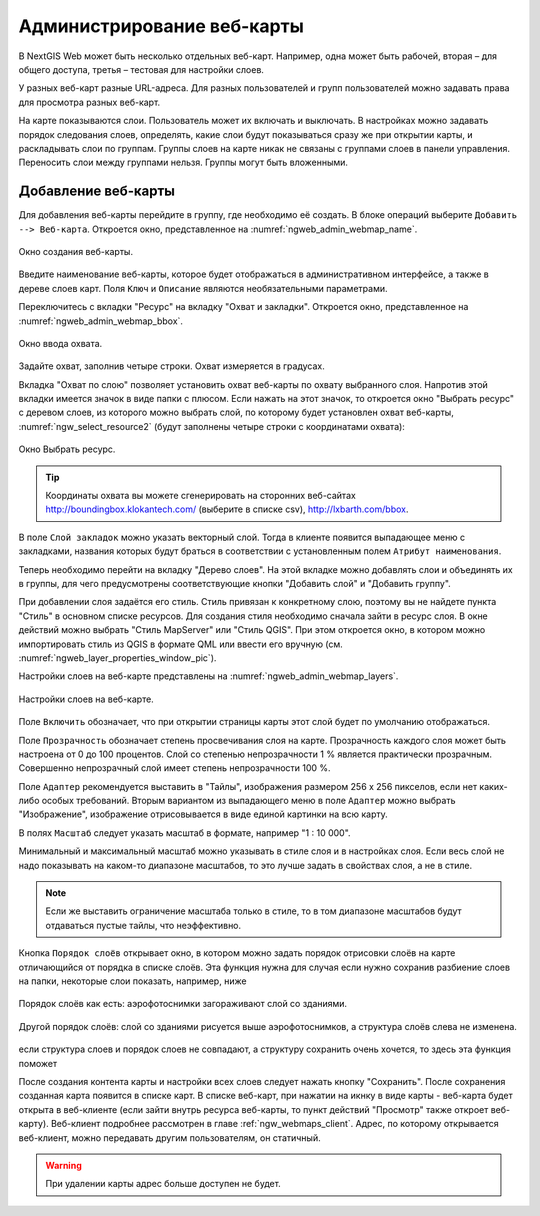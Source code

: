 
.. sectionauthor:: Артём Светлов <artem.svetlov@nextgis.ru>

.. _ngw_webmaps_admin:

Администрирование веб-карты
===========================

В NextGIS Web может быть несколько отдельных веб-карт. Например, одна может быть 
рабочей, вторая – для общего доступа, третья –  тестовая для настройки слоев.

У разных веб-карт разные URL-адреса. Для разных пользователей и групп пользователей 
можно задавать права для просмотра разных веб-карт. 

На карте показываются слои. Пользователь может их включать и выключать. В настройках 
можно задавать порядок следования слоев, определять, какие слои будут показываться 
сразу же при открытии карты, и раскладывать слои по группам. Группы слоев на карте 
никак не связаны с группами слоев в панели управления. Переносить слои между группами 
нельзя. Группы могут быть вложенными.


.. _ngw_map_create:
    
Добавление веб-карты
--------------------

Для добавления веб-карты перейдите в группу, где необходимо её создать. В блоке операций 
выберите ``Добавить --> Веб-карта``. Откроется окно, представленное 
на :numref:`ngweb_admin_webmap_name`. 

.. figure:: _static/admin_webmap_name.png
   :name: ngweb_admin_webmap_name
   :align: center
   :width: 16cm

   Окно создания веб-карты.

Введите наименование веб-карты, которое будет отображаться в административном интерфейсе, а также в дереве слоев карт.
Поля ``Ключ`` и ``Описание`` являются необязательными параметрами.

Переключитесь с вкладки "Ресурс" на вкладку "Охват и закладки". 
Откроется окно, представленное на :numref:`ngweb_admin_webmap_bbox`.

.. figure:: _static/admin_webmap_bbox.png
   :name: ngweb_admin_webmap_bbox
   :align: center
   :width: 16cm

   Окно ввода охвата.

Задайте охват, заполнив четыре строки. Охват измеряется в градусах. 

Вкладка "Охват по слою" позволяет установить охват веб-карты по охвату выбранного слоя. 
Напротив этой вкладки имеется значок в виде папки с плюсом. Если нажать 
на этот значок, то откроется окно "Выбрать ресурс" с деревом слоев, из которого можно 
выбрать слой, по которому будет установлен охват веб-карты, :numref:`ngw_select_resource2` 
(будут заполнены четыре строки с координатами охвата):

.. figure:: _static/ngw_select_resource2.png
   :name: ngw_select_resource2
   :align: center
   :width: 16cm

   Окно Выбрать ресурс.

.. tip:: 
   Координаты охвата вы можете сгенерировать на сторонних веб-сайтах http://boundingbox.klokantech.com/ (выберите в списке csv), http://lxbarth.com/bbox.

В поле ``Слой закладок`` можно указать векторный слой. Тогда в клиенте появится выпадающее 
меню с закладками, названия которых будут браться в соответствии с установленным 
полем ``Атрибут наименования``. 

Теперь необходимо перейти на вкладку "Дерево слоев". На этой вкладке можно 
добавлять слои и объединять их в группы, для чего предусмотрены соответствующие 
кнопки "Добавить слой" и "Добавить группу".

При добавлении слоя задаётся его стиль. Стиль привязан к конкретному слою, поэтому 
вы не найдете пункта "Стиль" в основном списке ресурсов. Для создания стиля необходимо 
сначала зайти в ресурс слоя. В окне действий можно выбрать "Стиль MapServer" или "Стиль QGIS". 
При этом откроется окно, в котором можно импортировать стиль из QGIS в формате QML 
или ввести его вручную (см. :numref:`ngweb_layer_properties_window_pic`). 

Настройки слоев на веб-карте представлены на :numref:`ngweb_admin_webmap_layers`.

.. figure:: _static/admin_webmap_layers.png
   :name: ngweb_admin_webmap_layers
   :align: center
   :width: 16cm
   
   Настройки слоев на веб-карте.
 
Поле ``Включить`` обозначает, что при открытии страницы карты этот слой 
будет по умолчанию отображаться.

Поле ``Прозрачность`` обозначает степень просвечивания слоя на карте. 
Прозрачность каждого слоя может быть настроена от 0 до 100 процентов. Слой со степенью 
непрозрачности 1 % является практически прозрачным. Совершенно непрозрачный слой 
имеет степень непрозрачности 100 %.

Поле ``Адаптер`` рекомендуется выставить в "Тайлы", изображения 
размером 256 x 256 пикселов, если нет каких-либо особых требований. Вторым вариантом 
из выпадающего меню в поле ``Адаптер`` можно выбрать "Изображение", 
изображение отрисовывается в виде единой картинки на всю карту. 

В полях ``Масштаб`` следует указать масштаб в формате, например "1 : 10 000".

Минимальный и максимальный масштаб можно указывать в стиле слоя и в настройках 
слоя. Если весь слой не надо показывать на каком-то диапазоне масштабов, то это 
лучше задать в свойствах слоя, а не в стиле.
   
.. note:: 
   Если же выставить ограничение масштаба только в стиле, то в том диапазоне 
   масштабов будут отдаваться пустые тайлы, что неэффективно.
   
Кнопка ``Порядок слоёв`` открывает окно, в котором можно задать порядок отрисовки слоёв на карте отличающийся от порядка в списке слоёв. Эта функция нужна для случая если нужно сохранив разбиение слоев на папки, некоторые слои показать, например, ниже


.. figure:: _static/admin_webmap_layerorders_1.jpg
   :name: ngweb_admin_webmap_layerorders_1
   :align: center
   :width: 16cm
   
   Порядок слоёв как есть: аэрофотоснимки загораживают слой со зданиями.


.. figure:: _static/admin_webmap_layerorders_2.jpg
   :name: ngweb_admin_webmap_layerorders_2
   :align: center
   :width: 16cm
   
   Другой порядок слоёв: слой со зданиями рисуется выше аэрофотоснимков, а структура слоёв слева не изменена.
   
если структура слоев и порядок слоев не совпадают, а структуру сохранить очень хочется, то здесь эта функция поможет

После создания контента карты и настройки всех слоев следует нажать кнопку 
"Сохранить". После сохранения созданная карта появится в списке карт. 
В списке веб-карт, при нажатии на икнку в виде карты - веб-карта будет 
открыта в веб-клиенте (если зайти внутрь ресурса веб-карты, то пункт действий "Просмотр" также откроет веб-карту). 
Веб-клиент подробнее рассмотрен в главе :ref:`ngw_webmaps_client`.
Адрес, по которому открывается веб-клиент, можно передавать другим пользователям, 
он статичный. 

.. warning:: 
   При удалении карты адрес больше доступен не будет.


